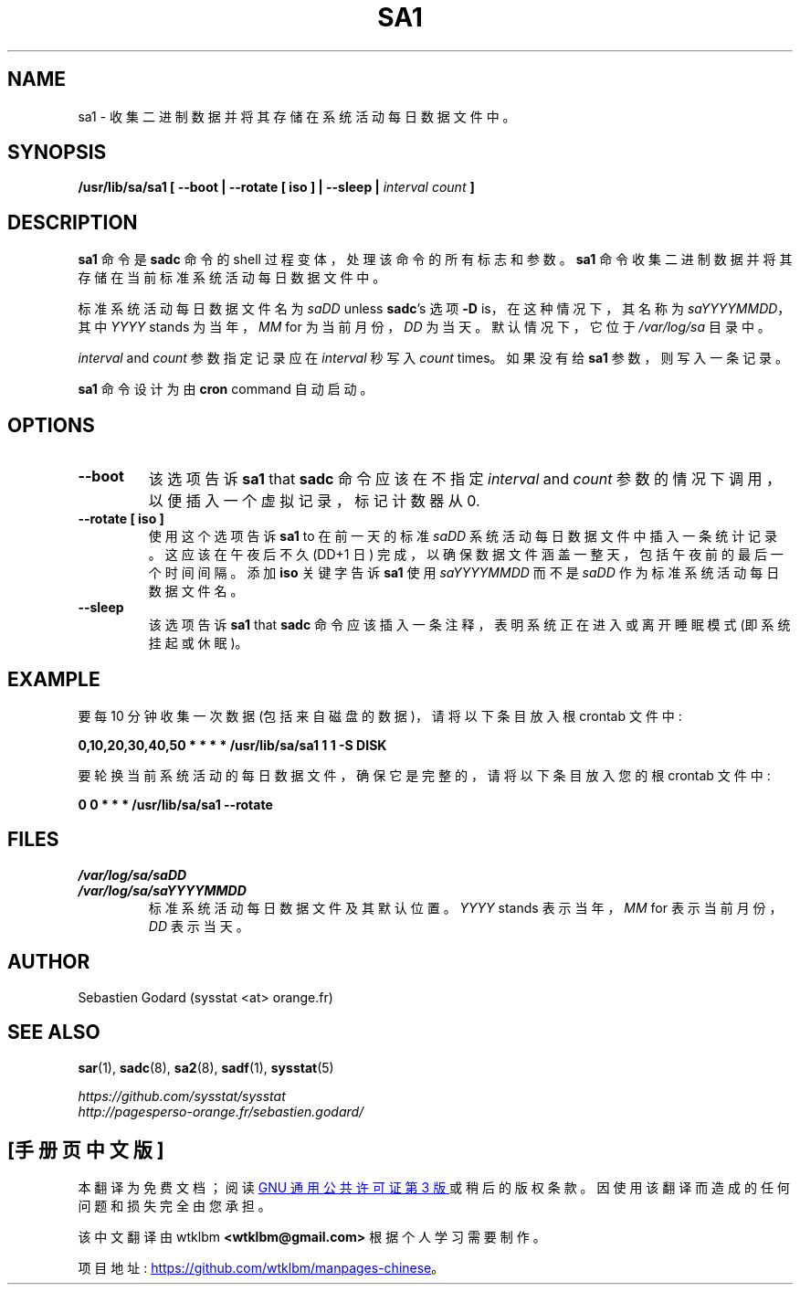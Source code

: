 .\" -*- coding: UTF-8 -*-
.\" sa1 manual page - (C) 1999-2020 Sebastien Godard (sysstat <at> orange.fr)
.\"*******************************************************************
.\"
.\" This file was generated with po4a. Translate the source file.
.\"
.\"*******************************************************************
.TH SA1 8 "NOVEMBER 2020" Linux "Linux User's Manual"
.SH NAME
sa1 \- 收集二进制数据并将其存储在系统活动每日数据文件中。

.SH SYNOPSIS
\fB/usr/lib/sa/sa1 [ \-\-boot | \-\-rotate [ iso ] | \-\-sleep |\fP \fIinterval count\fP
\fB]\fP

.SH DESCRIPTION
\fBsa1\fP 命令是 \fBsadc\fP 命令的 shell 过程变体，处理该命令的所有标志和参数。\fBsa1\fP
命令收集二进制数据并将其存储在当前标准系统活动每日数据文件中。
.PP
标准系统活动每日数据文件名为 \fIsaDD \fPunless \fBsadc\fP's 选项 \fB\-D \fPis，在这种情况下，其名称为
\fIsaYYYYMMDD\fP，其中 \fIYYYY \fPstands 为当年，\fIMM \fPfor 为当前月份，\fIDD\fP 为当天。默认情况下，它位于
\fI/var/log/sa\fP 目录中。
.PP
\fIinterval \fPand \fIcount\fP 参数指定记录应在 \fIinterval\fP 秒写入 \fIcount \fPtimes。如果没有给
\fBsa1\fP 参数，则写入一条记录。

\fBsa1\fP 命令设计为由 \fBcron \fPcommand 自动启动。

.SH OPTIONS
.TP 
\fB\-\-boot\fP
该选项告诉 \fBsa1 \fPthat \fBsadc\fP 命令应该在不指定 \fIinterval \fPand \fIcount\fP
参数的情况下调用，以便插入一个虚拟记录，标记计数器从 0.
.TP 
\fB\-\-rotate [ iso ]\fP
使用这个选项告诉 \fBsa1 \fPto 在前一天的标准 \fIsaDD\fP 系统活动每日数据文件中插入一条统计记录。 这应该在午夜后不久 (DD+1 日)
完成，以确保数据文件涵盖一整天，包括午夜前的最后一个时间间隔。 添加 \fBiso\fP 关键字告诉 \fBsa1\fP 使用 \fIsaYYYYMMDD\fP 而不是
\fIsaDD\fP 作为标准系统活动每日数据文件名。
.TP 
\fB\-\-sleep\fP
该选项告诉 \fBsa1 \fPthat \fBsadc\fP 命令应该插入一条注释，表明系统正在进入或离开睡眠模式 (即系统挂起或休眠)。

.SH EXAMPLE
要每 10 分钟收集一次数据 (包括来自磁盘的数据)，请将以下条目放入根 crontab 文件中:

\fB0,10,20,30,40,50 * * * * /usr/lib/sa/sa1 1 1 \-S DISK\fP

要轮换当前系统活动的每日数据文件，确保它是完整的，请将以下条目放入您的根 crontab 文件中:

\fB0 0 * * * /usr/lib/sa/sa1 \-\-rotate\fP

.SH FILES
\fI/var/log/sa/saDD\fP
.br
\fI/var/log/sa/saYYYYMMDD\fP
.RS
标准系统活动每日数据文件及其默认位置。 \fIYYYY \fPstands 表示当年，\fIMM \fPfor 表示当前月份，\fIDD\fP 表示当天。

.SH AUTHOR
Sebastien Godard (sysstat <at> orange.fr)

.SH "SEE ALSO"
\fBsar\fP(1), \fBsadc\fP(8), \fBsa2\fP(8), \fBsadf\fP(1), \fBsysstat\fP(5)
.PP
\fIhttps://github.com/sysstat/sysstat\fP
.br
\fIhttp://pagesperso\-orange.fr/sebastien.godard/\fP
.PP
.SH [手册页中文版]
.PP
本翻译为免费文档；阅读
.UR https://www.gnu.org/licenses/gpl-3.0.html
GNU 通用公共许可证第 3 版
.UE
或稍后的版权条款。因使用该翻译而造成的任何问题和损失完全由您承担。
.PP
该中文翻译由 wtklbm
.B <wtklbm@gmail.com>
根据个人学习需要制作。
.PP
项目地址:
.UR \fBhttps://github.com/wtklbm/manpages-chinese\fR
.ME 。
